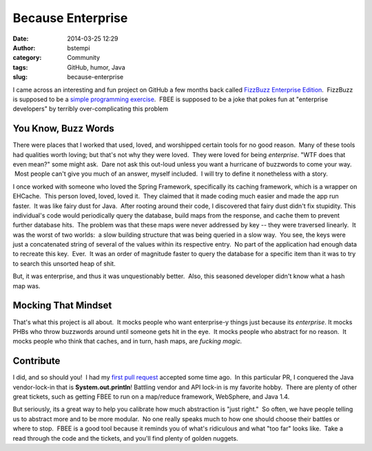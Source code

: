 Because Enterprise
##################
:date: 2014-03-25 12:29
:author: bstempi
:category: Community
:tags: GitHub, humor, Java
:slug: because-enterprise

I came across an interesting and fun project on GitHub a few months back
called `FizzBuzz Enterprise
Edition <https://github.com/EnterpriseQualityCoding/FizzBuzzEnterpriseEdition>`__.
 FizzBuzz is supposed to be a `simple programming
exercise <http://en.wikipedia.org/wiki/Fizz_buzz#Other_uses>`__.  FBEE
is supposed to be a joke that pokes fun at "enterprise developers" by
terribly over-complicating this problem

You Know, Buzz Words
--------------------

There were places that I worked that used, loved, and worshipped certain
tools for no good reason.  Many of these tools had qualities worth
loving; but that's not why they were loved.  They were loved for
being *enterprise*. "WTF does that even mean?" some might ask.  Dare
not ask this out-loud unless you want a hurricane of buzzwords to come
your way.  Most people can't give you much of an answer, myself
included.  I will try to define it nonetheless with a story.

I once worked with someone who loved the Spring Framework, specifically
its caching framework, which is a wrapper on EHCache.  This person
loved, loved, loved it.  They claimed that it made coding much easier
and made the app run faster.  It was like fairy dust for Java.  After
rooting around their code, I discovered that fairy dust didn't fix
stupidity. This individual's code would periodically query the
database, build maps from the response, and cache them to prevent
further database hits.  The problem was that these maps were never
addressed by key -- they were traversed linearly.  It was the worst of
two worlds:  a slow building structure that was being queried in a slow
way.  You see, the keys were just a concatenated string of several of
the values within its respective entry.  No part of the application had
enough data to recreate this key.  Ever.  It was an order of magnitude
faster to query the database for a specific item than it was to try to
search this unsorted heap of shit.

But, it was enterprise, and thus it was unquestionably better.  Also,
this seasoned developer didn't know what a hash map was.

Mocking That Mindset
--------------------

That's what this project is all about.  It mocks people who want
enterprise-y things just because its *enterprise*. It mocks PHBs who
throw buzzwords around until someone gets hit in the eye.  It mocks
people who abstract for no reason.  It mocks people who think that
caches, and in turn, hash maps, are *fucking* *magic.*

Contribute
----------

I did, and so should you!  I had my `first pull
request <https://github.com/EnterpriseQualityCoding/FizzBuzzEnterpriseEdition/pull/124>`__
accepted some time ago.  In this particular PR, I conquered the Java
vendor-lock-in that is **System.out.println**! Battling vendor and
API lock-in is my favorite hobby.  There are plenty of other great
tickets, such as getting FBEE to run on a map/reduce framework,
WebSphere, and Java 1.4.

But seriously, its a great way to help you calibrate how much
abstraction is "just right."  So often, we have people telling us to
abstract more and to be more modular.  No one really speaks much to how
one should choose their battles or where to stop.  FBEE is a good tool
because it reminds you of what's ridiculous and what "too far" looks
like.  Take a read through the code and the tickets, and you'll find
plenty of golden nuggets.
